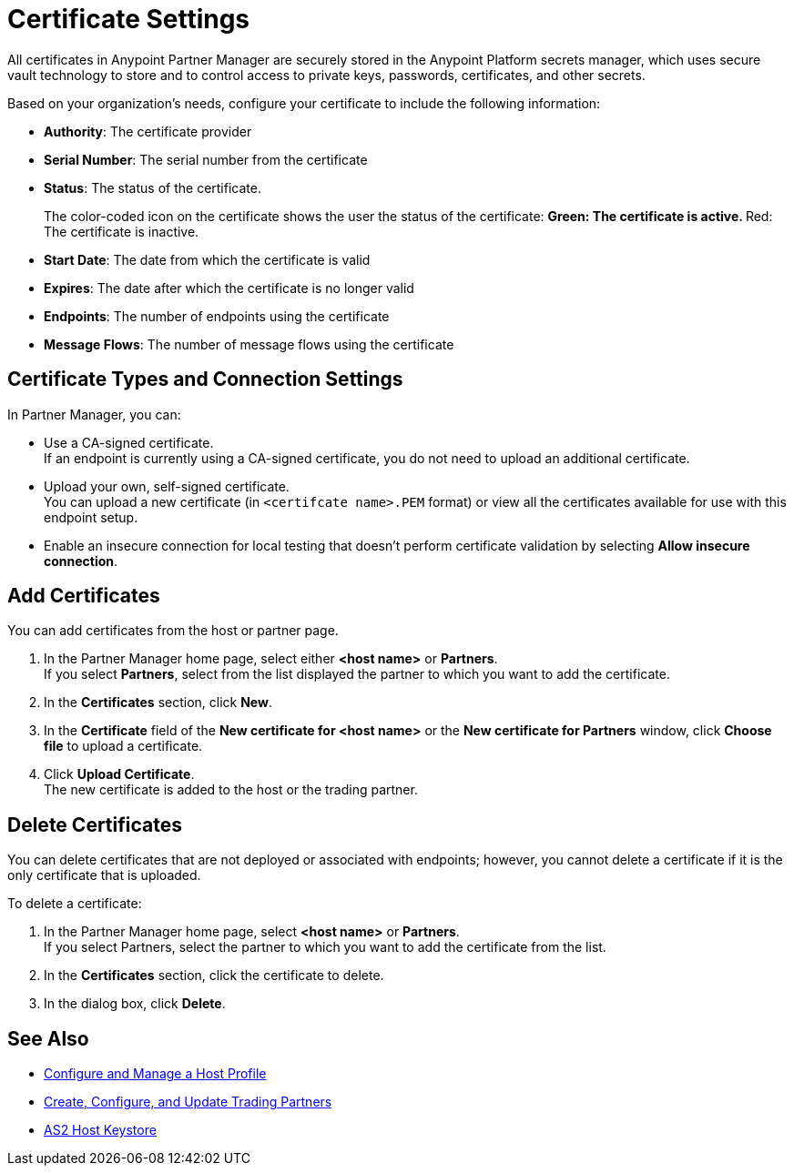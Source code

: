 = Certificate Settings

All certificates in Anypoint Partner Manager are securely stored in the Anypoint Platform secrets manager, which uses secure vault technology to store and to control access to private keys, passwords, certificates, and other secrets.

Based on your organization's needs, configure your certificate to include the following information:

* *Authority*: The certificate provider
* *Serial Number*: The serial number from the certificate
* *Status*: The status of the certificate.
+
The color-coded icon on the certificate shows the user the status of the certificate:
** Green: The certificate is active.
** Red: The certificate is inactive.
* *Start Date*: The date from which the certificate is valid
* *Expires*: The date after which the certificate is no longer valid
* *Endpoints*: The number of endpoints using the certificate
* *Message Flows*: The number of message flows using the certificate

== Certificate Types and Connection Settings

In Partner Manager, you can:

* Use a CA-signed certificate. +
If an endpoint is currently using a CA-signed certificate, you do not need to upload an additional certificate. +
* Upload your own, self-signed certificate. +
You can upload a new certificate (in `<certifcate name>.PEM` format) or view all the certificates available for use with this endpoint setup.
* Enable an insecure connection for local testing that doesn’t perform certificate validation by selecting *Allow insecure connection*.

== Add Certificates

You can add certificates from the host or partner page.

. In the Partner Manager home page, select either *<host name>* or *Partners*. +
If you select *Partners*, select from the list displayed the partner to which you want to add the certificate.
. In the *Certificates* section, click *New*.
. In the *Certificate* field of the *New certificate for <host name>* or the *New certificate for Partners* window, click *Choose file* to upload a certificate.
. Click *Upload Certificate*. +
The new certificate is added to the host or the trading partner.

== Delete Certificates

You can delete certificates that are not deployed or associated with endpoints; however, you cannot delete a certificate if it is the only certificate that is uploaded.

To delete a certificate:

. In the Partner Manager home page, select *<host name>* or *Partners*. +
If you select Partners, select the partner to which you want to add the certificate from the list.
. In the *Certificates* section, click the certificate to delete.
. In the dialog box, click *Delete*.

== See Also

* xref:configure-host.adoc[Configure and Manage a Host Profile]
* xref:configure-partner.adoc[Create, Configure, and Update Trading Partners]
* xref:create-keystore.adoc[AS2 Host Keystore]
